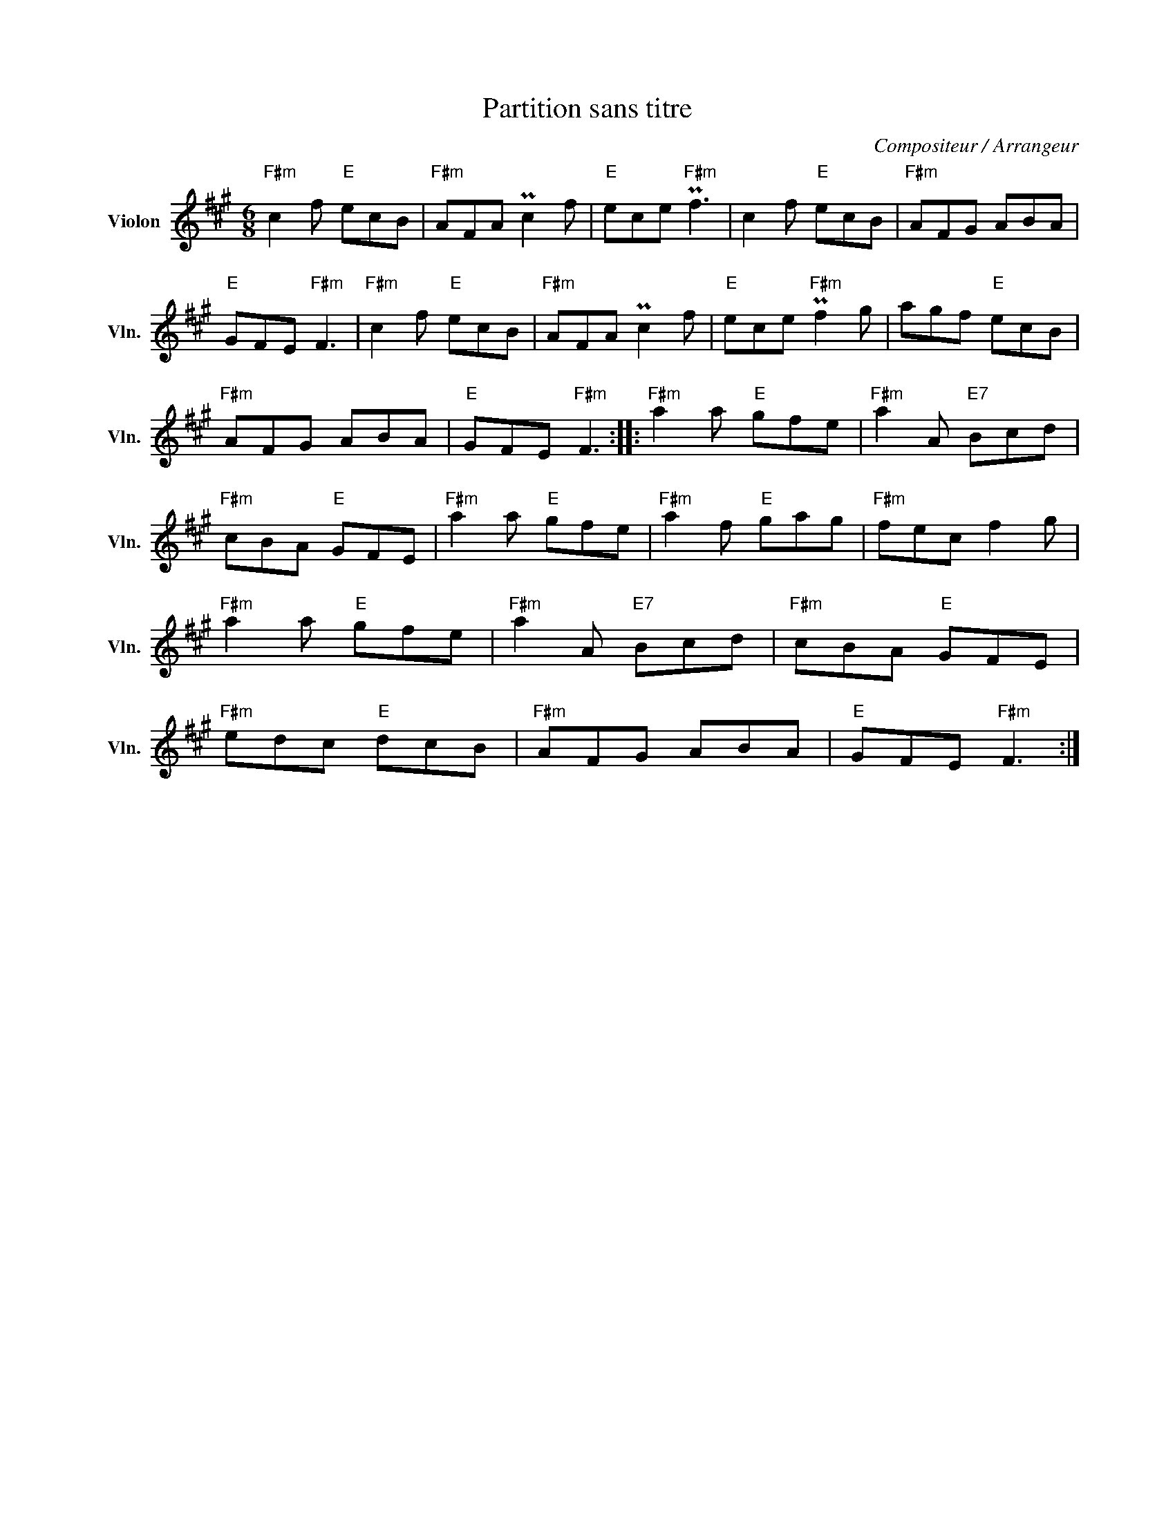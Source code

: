 X:1
T:Partition sans titre
C:Compositeur / Arrangeur
L:1/8
M:6/8
I:linebreak $
K:A
V:1 treble nm="Violon" snm="Vln."
V:1
"F#m" c2 f"E" ecB |"F#m" AFA Pc2 f |"E" ece"F#m" Pf3 | c2 f"E" ecB |"F#m" AFG ABA | %5
"E" GFE"F#m" F3 |"F#m" c2 f"E" ecB |"F#m" AFA Pc2 f |"E" ece"F#m" Pf2 g | agf"E" ecB | %10
"F#m" AFG ABA |"E" GFE"F#m" F3 ::"F#m" a2 a"E" gfe |"F#m" a2 A"E7" Bcd |"F#m" cBA"E" GFE | %15
"F#m" a2 a"E" gfe |"F#m" a2 f"E" gag |"F#m" fec f2 g |"F#m" a2 a"E" gfe |"F#m" a2 A"E7" Bcd | %20
"F#m" cBA"E" GFE |"F#m" edc"E" dcB |"F#m" AFG ABA |"E" GFE"F#m" F3 :| %24
